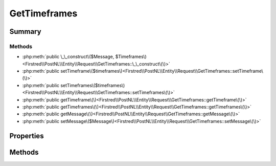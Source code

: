 .. rst-class:: phpdoctorst

.. role:: php(code)
	:language: php


GetTimeframes
=============


.. php:namespace:: Firstred\PostNL\Entity\Request

.. php:class:: GetTimeframes


	:Parent:
		:php:class:`Firstred\\PostNL\\Entity\\AbstractEntity`
	


Summary
-------

Methods
~~~~~~~

* :php:meth:`public \_\_construct\($Message, $Timeframes\)<Firstred\\PostNL\\Entity\\Request\\GetTimeframes::\_\_construct\(\)>`
* :php:meth:`public setTimeframe\($timeframes\)<Firstred\\PostNL\\Entity\\Request\\GetTimeframes::setTimeframe\(\)>`
* :php:meth:`public setTimeframes\($timeframes\)<Firstred\\PostNL\\Entity\\Request\\GetTimeframes::setTimeframes\(\)>`
* :php:meth:`public getTimeframe\(\)<Firstred\\PostNL\\Entity\\Request\\GetTimeframes::getTimeframe\(\)>`
* :php:meth:`public getTimeframes\(\)<Firstred\\PostNL\\Entity\\Request\\GetTimeframes::getTimeframes\(\)>`
* :php:meth:`public getMessage\(\)<Firstred\\PostNL\\Entity\\Request\\GetTimeframes::getMessage\(\)>`
* :php:meth:`public setMessage\($Message\)<Firstred\\PostNL\\Entity\\Request\\GetTimeframes::setMessage\(\)>`


Properties
----------

.. php:attr:: protected static Message

	:Type: :any:`\\Firstred\\PostNL\\Entity\\Message\\Message <Firstred\\PostNL\\Entity\\Message\\Message>` | null 


.. php:attr:: protected static Timeframe

	:Type: :any:`\\Firstred\\PostNL\\Entity\\Timeframe\[\] <Firstred\\PostNL\\Entity\\Timeframe>` | null 


Methods
-------

.. rst-class:: public

	.. php:method:: public __construct( $Message=null, $Timeframes=null)
	
		
		:Parameters:
			* **$Message** (:any:`Firstred\\PostNL\\Entity\\Message\\Message <Firstred\\PostNL\\Entity\\Message\\Message>` | null)  
			* **$Timeframes** (array | null)  

		
	
	

.. rst-class:: public

	.. php:method:: public setTimeframe( $timeframes)
	
		
		:Since: 1.0.0 
		:Since: 1.0.0 
	
	

.. rst-class:: public

	.. php:method:: public setTimeframes(\\Firstred\\PostNL\\Entity\\Timeframe|array|null $timeframes)
	
		
		:Parameters:
			* **$timeframes**  TimeFrame|Timeframe[]|null

		
		:Since: 1.2.0 
	
	

.. rst-class:: public

	.. php:method:: public getTimeframe()
	
		
		:Returns: :any:`\\Firstred\\PostNL\\Entity\\Timeframe\[\] <Firstred\\PostNL\\Entity\\Timeframe>` | null 
		:Since: 1.0.0 
	
	

.. rst-class:: public

	.. php:method:: public getTimeframes()
	
		
		:Returns: :any:`\\Firstred\\PostNL\\Entity\\Timeframe\[\] <Firstred\\PostNL\\Entity\\Timeframe>` | null 
		:Since: 1.2.0 
	
	

.. rst-class:: public

	.. php:method:: public getMessage()
	
		
		:Returns: :any:`\\Firstred\\PostNL\\Entity\\Message\\Message <Firstred\\PostNL\\Entity\\Message\\Message>` | null 
	
	

.. rst-class:: public

	.. php:method:: public setMessage( $Message)
	
		
		:Parameters:
			* **$Message** (:any:`Firstred\\PostNL\\Entity\\Message\\Message <Firstred\\PostNL\\Entity\\Message\\Message>` | null)  

		
		:Returns: static 
	
	

